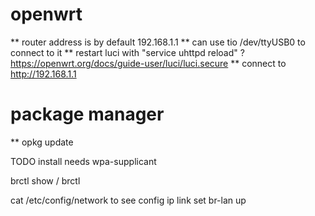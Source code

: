 * openwrt
  ** router address is by default 192.168.1.1
  ** can use tio /dev/ttyUSB0 to connect to it
  ** restart luci with "service uhttpd reload" ? https://openwrt.org/docs/guide-user/luci/luci.secure
  ** connect to http://192.168.1.1

* package manager
  ** opkg update

TODO install
needs wpa-supplicant


brctl show / brctl

cat /etc/config/network to see config
ip link set br-lan up
